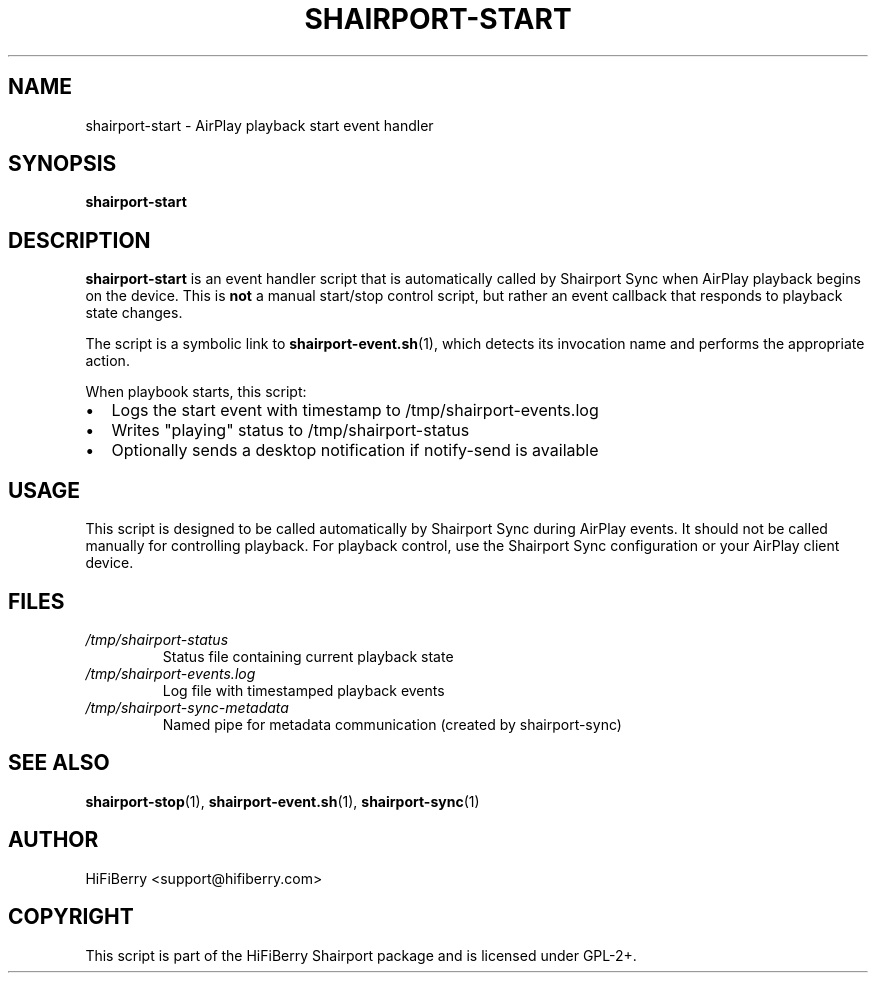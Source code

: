 .TH SHAIRPORT-START 1 "June 2025" "HiFiBerry Shairport 4.3.7.2" "User Commands"
.SH NAME
shairport-start \- AirPlay playback start event handler
.SH SYNOPSIS
.B shairport-start
.SH DESCRIPTION
.B shairport-start
is an event handler script that is automatically called by Shairport Sync when AirPlay playback begins on the device. This is 
.B not
a manual start/stop control script, but rather an event callback that responds to playback state changes.

The script is a symbolic link to 
.BR shairport-event.sh (1),
which detects its invocation name and performs the appropriate action.

When playbook starts, this script:
.IP \(bu 2
Logs the start event with timestamp to /tmp/shairport-events.log
.IP \(bu 2
Writes "playing" status to /tmp/shairport-status
.IP \(bu 2
Optionally sends a desktop notification if notify-send is available

.SH USAGE
This script is designed to be called automatically by Shairport Sync during AirPlay events. It should not be called manually for controlling playback. For playback control, use the Shairport Sync configuration or your AirPlay client device.

.SH FILES
.TP
.I /tmp/shairport-status
Status file containing current playback state
.TP
.I /tmp/shairport-events.log
Log file with timestamped playback events
.TP
.I /tmp/shairport-sync-metadata
Named pipe for metadata communication (created by shairport-sync)

.SH SEE ALSO
.BR shairport-stop (1),
.BR shairport-event.sh (1),
.BR shairport-sync (1)

.SH AUTHOR
HiFiBerry <support@hifiberry.com>

.SH COPYRIGHT
This script is part of the HiFiBerry Shairport package and is licensed under GPL-2+.
